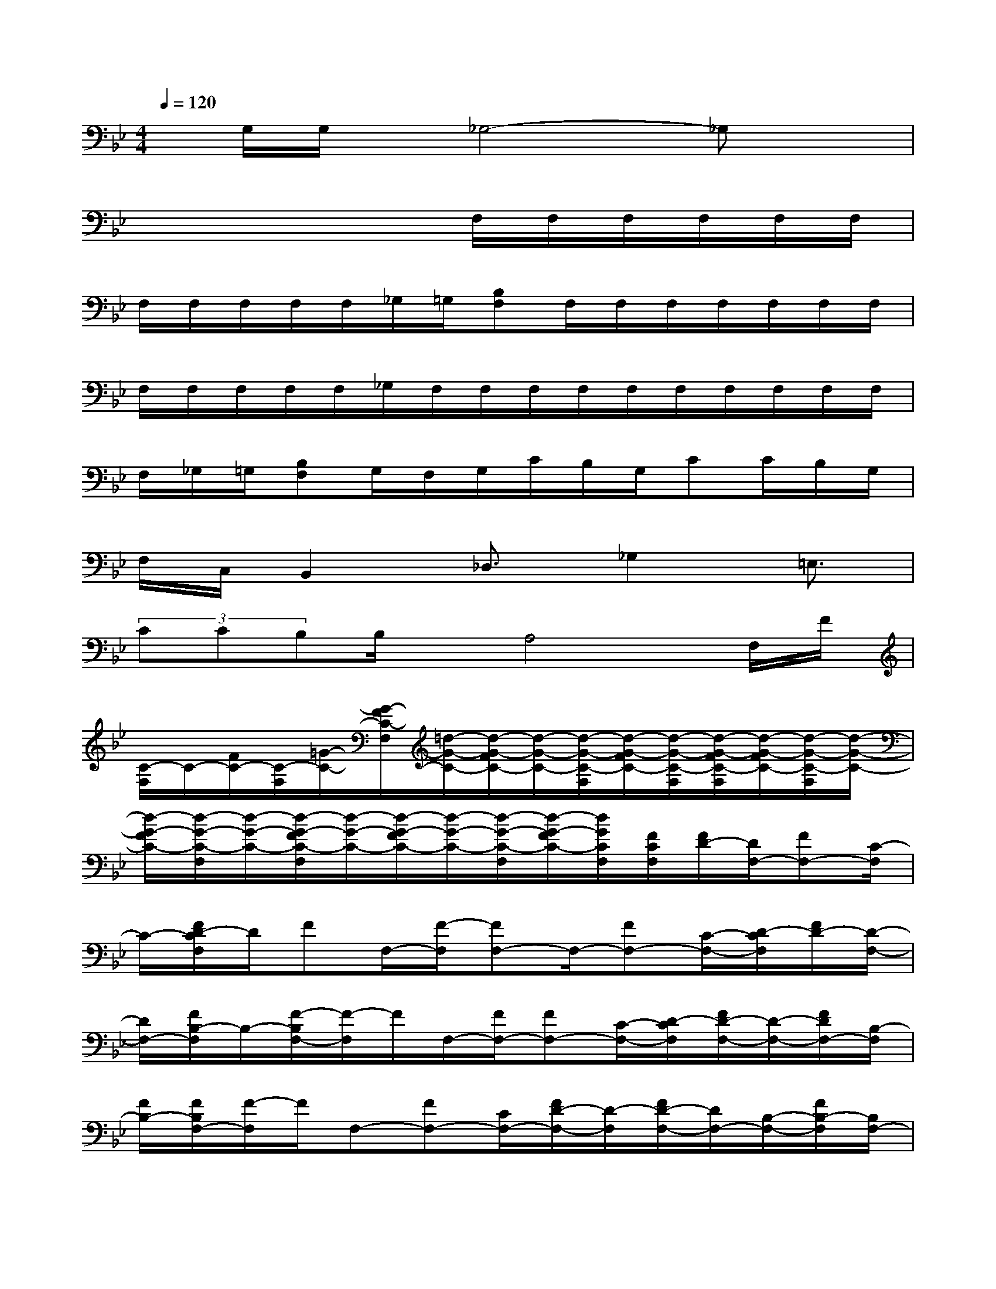 X:1
T:
M:4/4
L:1/8
Q:1/4=120
K:Bb%2flats
V:1
x/2G,/2G,/2x/2_G,4-_G,x|
x4xF,/2F,/2F,/2F,/2F,/2F,/2|
F,/2F,/2F,/2F,/2F,/2_G,/2=G,/2[B,F,]F,/2F,/2F,/2F,/2F,/2F,/2F,/2|
F,/2F,/2F,/2F,/2F,/2_G,/2F,/2F,/2F,/2F,/2F,/2F,/2F,/2F,/2F,/2F,/2|
F,/2_G,/2=G,/2[B,F,]G,/2F,/2G,/2C/2B,/2G,/2CC/2B,/2G,/2|
F,/2C,/2B,,2_D,3/2_G,2=E,3/2|
(3CCB,B,/2x/2A,4F,/2F/2|
[C/2-F,/2]C/2-[F/2C/2-][C/2-F,/2][=G/2-C/2-][G/2-F/2C/2-F,/2][=d/2-G/2-C/2-][d/2-G/2-F/2C/2-][d/2-G/2-C/2-][d/2-G/2-C/2-F,/2][d/2-G/2-F/2C/2-][d/2-G/2-C/2-F,/2][d/2-G/2-F/2C/2-F,/2][d/2-G/2-F/2C/2-][d/2-G/2-C/2-F,/2][d/2-G/2-C/2-]|
[d/2-G/2-F/2C/2-][d/2-G/2-C/2-F,/2][d/2-G/2-C/2-][d/2-G/2-F/2C/2-F,/2][d/2-G/2-C/2-][d/2-G/2-F/2C/2-][d/2-G/2-C/2-][d/2-G/2-C/2-F,/2][d/2-G/2-F/2C/2-][d/2G/2C/2F,/2][F/2C/2F,/2][F/2D/2-][D/2F,/2-][FF,-][C/2-F,/2]|
C/2-[F/2D/2-C/2F,/2]D/2FF,/2-[F/2-F,/2][FF,-]F,/2-[FF,-][C/2-F,/2-][D/2-C/2F,/2][F/2D/2-][D/2-F,/2-]|
[D/2F,/2-][F/2B,/2-F,/2]B,/2-[F/2-B,/2F,/2-][F/2-F,/2]F/2F,/2-[F/2F,/2-][FF,-][C/2-F,/2-][D/2-C/2F,/2][F/2D/2-F,/2-][D/2-F,/2-][F/2D/2F,/2-][B,/2-F,/2]|
[F/2B,/2-][F/2B,/2F,/2-][F/2-F,/2]F/2F,-[FF,-][C/2F,/2-][F/2D/2-F,/2-][D/2-F,/2][F/2D/2-F,/2-][D/2F,/2-][B,/2-F,/2-][F/2B,/2-F,/2][B,/2F,/2-]|
[FF,-][G,/2-F,/2][F/2-G,/2-][F/2-G,/2F,/2][F/2G,/2-][F/2C/2G,/2-F,/2][D-G,][F/2D/2G,/2-]G,/2-[F/2B,/2-G,/2-][B,/2G,/2F,/2]G,/2-[F/2-G,/2F,/2]F/2-|
[F/2G,/2-F,/2][F/2G,/2-][F/2-G,/2][F/2G,/2-][C/2G,/2-F,/2][D/2-G,/2][F/2D/2-][D/2-G,/2-F,/2][D/2G,/2-][B,/2-G,/2][F/2B,/2-][B,/2G,/2-F,/2][F/2-G,/2][F/2F,/2]G,/2-[F/2-G,/2-F,/2]|
[F/2-G,/2][F/2-G,/2-][F/2C/2G,/2-][D/2-G,/2][F/2D/2-][D/2G,/2-F,/2][F/2G,/2-][B,/2-G,/2F,/2][F/2B,/2-][B,/2G,/2-F,/2][F/2-G,/2]F/2G,-[F/2-G,/2F,/2][F/2G,/2-]|
[F/2C/2G,/2-][D/2-G,/2F,/2]D/2-[F/2D/2G,/2-F,/2]G,/2-[B,/2-G,/2F,/2][F/2B,/2-][B,/2G,/2-][F/2-G,/2-F,/2][F/2G,/2]G,/2G/2[D/2-G,/2][c/2-D/2-][c/2G/2-D/2-][G/2-D/2-G,/2]